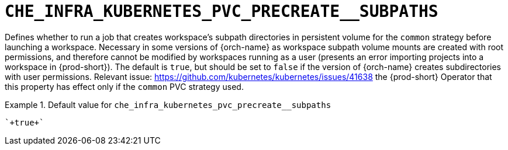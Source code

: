 [id="che_infra_kubernetes_pvc_precreate__subpaths_{context}"]
= `+CHE_INFRA_KUBERNETES_PVC_PRECREATE__SUBPATHS+`

Defines whether to run a job that creates workspace's subpath directories in persistent volume for the `common` strategy before launching a workspace. Necessary in some versions of {orch-name} as workspace subpath volume mounts are created with root permissions, and therefore cannot be modified by workspaces running as a user (presents an error importing projects into a workspace in {prod-short}). The default is `true`, but should be set to `false` if the version of {orch-name} creates subdirectories with user permissions. Relevant issue: https://github.com/kubernetes/kubernetes/issues/41638 the {prod-short} Operator that this property has effect only if the `common` PVC strategy used.


.Default value for `+che_infra_kubernetes_pvc_precreate__subpaths+`
====
----
`+true+`
----
====

